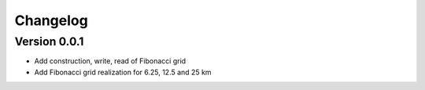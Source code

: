 =========
Changelog
=========

Version 0.0.1
=============

- Add construction, write, read of Fibonacci grid
- Add Fibonacci grid realization for 6.25, 12.5 and 25 km
